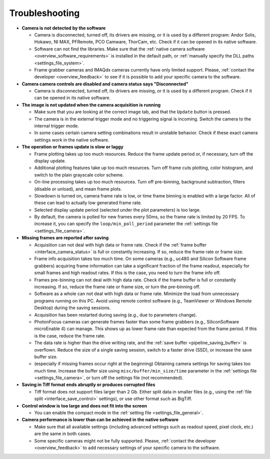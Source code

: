 .. _troubleshooting:

Troubleshooting
=========================

- **Camera is not detected by the software**

  - Camera is disconnected, turned off, its drivers are missing, or it is used by a different program: Andor Solis, Hokawo, NI MAX, PFRemote, PCO Camware, ThorCam, etc. Check if it can be opened in its native software.
  - Software can not find the libraries. Make sure that the :ref:`native camera software <overview_software_requirements>` is installed in the default path, or :ref:`manually specify the DLL paths <settings_file_system>`.
  - Frame grabber cameras and IMAQdx cameras currently have only limited support. Please, :ref:`contact the developer <overview_feedback>` to see if it is possible to add your specific camera to the software.

- **Camera camera controls are disabled and camera status says "Disconnected"**

  - Camera is disconnected, turned off, its drivers are missing, or it is used by a different program. Check if it can be opened in its native software.

- **The image is not updated when the camera acquisition is running**

  - Make sure that you are looking at the correct image tab, and that the ``Update`` button is pressed.
  - The camera is in the external trigger mode and no triggering signal is incoming. Switch the camera to the internal trigger mode.
  - In some cases certain camera setting combinations result in unstable behavior. Check if these exact camera settings work in the native software.

- **The operation or frames update is slow or laggy**
  
  - Frame plotting takes up too much resources. Reduce the frame update period or, if necessary, turn off the display update.
  - Additional plotting features take up too much resources. Turn off frame cuts plotting, color histogram, and switch to the plain grayscale color scheme.
  - On-line processing takes up too much resources. Turn off pre-binning, background subtraction, filters (disable or unload), and mean frame plots.
  - Slowdown is turned on, camera frame rate is low, or time frame binning is enabled with a large factor. All of these can lead to actually low generated frame rate.
  - Selected display update period (selected under the plot parameters) is too large. 
  - By default, the camera is polled for new frames every 50ms, so the frame rate is limited by 20 FPS. To increase it, you can specify the ``loop/min_poll_period`` parameter the :ref:`settings file <settings_file_camera>`.

- **Missing frames are reported after saving**

  - Acquisition can not deal with high data or frame rate. Check if the :ref:`frame buffer <interface_camera_status>` is full or constantly increasing. If so, reduce the frame rate or frame size.
  - Frame info acquisition takes too much time. On some cameras (e.g., uc480 and Silicon Software frame grabbers) acquiring frame information can take a significant fraction of the frame readout, especially for small frames and high readout rates. If this is the case, you need to turn the frame info off.
  - Frames pre-binning can not deal with high data rate. Check if the frame buffer is full or constantly increasing. If so, reduce the frame rate or frame size, or turn the pre-binning off.
  - Software as a whole can not deal with high data or frame rate. Minimize the load from unnecessary programs running on this PC. Avoid using remote control software (e.g., TeamViewer or Windows Remote Desktop) during the saving sessions.
  - Acquisition has been restarted during saving (e.g., due to parameters change).
  - PhotonFocus cameras can generate frames faster than some frame grabbers (e.g., SiliconSoftware microEnable 4) can manage. This shows up as lower frame rate than expected from the frame period. If this is the case, reduce the frame rate.
  - The data rate is higher than the drive writing rate, and the :ref:`save buffer <pipeline_saving_buffer>` is overflown. Reduce the size of a single saving session, switch to a faster drive (SSD), or increase the save buffer size.
  - (especially if missing frames occur right at the beginning) Obtaining camera settings for saving takes too much time. Increase the buffer size using ``misc/buffer/min_size/time`` parameter in the :ref:`settings file <settings_file_camera>`, or turn off the settings file (not recommended).

- **Saving in Tiff format ends abruptly or produces corrupted files**

  - Tiff format does not support files larger than 2 Gb. Either split data in smaller files (e.g., using the :ref:`file split <interface_save_control>` settings), or use other format such as BigTiff.

- **Control window is too large and does not fit into the screen**
  
  - You can enable the compact mode in the :ref:`setting file <settings_file_general>`.

- **Camera performance is lower than can be achieved in the native software**

  - Make sure that all available settings (including advanced settings such as readout speed, pixel clock, etc.) are the same in both cases.
  - Some specific cameras might not be fully supported. Please, :ref:`contact the developer <overview_feedback>` to add necessary settings of your specific camera to the software.